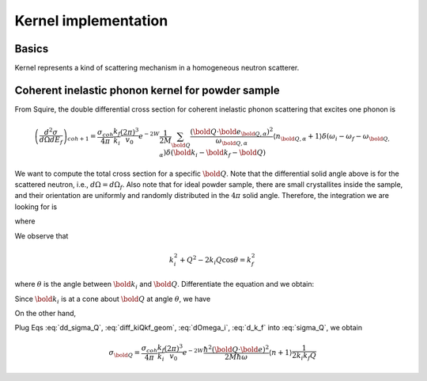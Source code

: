 .. _kernel-implementation:

Kernel implementation
=====================

Basics
------
Kernel represents a kind of scattering mechanism in a homogeneous
neutron scatterer.



Coherent inelastic phonon kernel for powder sample
--------------------------------------------------

From Squire, the double differential cross section
for coherent inelastic phonon scattering that excites
one phonon is

.. math:: 
   \left( \frac{d^2 \sigma}{d\Omega dE_f} \right)_{coh+1} =
   \frac{\sigma_{coh}}{4\pi} 
   \frac{k_f}{k_i}
   \frac{\left( 2\pi \right)^3}{v_0}
   e^{-2W}
   \frac{1}{2M} 
   \sum_{\bold Q}
   \frac{\left( {\bold Q}\cdot {\bold e}_{{\bold Q},\alpha}\right)^2}
   {\omega_{{\bold Q},\alpha}} 
   \langle n_{{\bold Q},\alpha} + 1 \rangle
   \delta(\omega_i-\omega_f-\omega_{{\bold Q},\alpha}) 
   \delta({\bold k}_i-{\bold k}_f - {\bold Q} )


We want to compute the total cross section for a specific :math:`\bold Q`.
Note that the differential solid angle above is for the scattered neutron,
i.e., :math:`d\Omega = d\Omega_f`.
Also note that for ideal powder sample, there are small crystallites
inside the sample, and their orientation are uniformly and randomly
distributed in the :math:`4\pi` solid angle.
Therefore, the integration we are looking for is

.. math:: 
   \sigma_{\bold Q} = \int dE_f d\Omega_f \frac{d\Omega_i}{4\pi}
   \left( \frac{d^2 \sigma}{d\Omega dE_f} \right)_{\bold Q}
   :label: sigma_Q

where

.. math::
   \left( \frac{d^2 \sigma}{d\Omega dE_f} \right)_{\bold Q} =
   \frac{\sigma_{coh}}{4\pi} 
   \frac{k_f}{k_i}
   \frac{\left( 2\pi \right)^3}{v_0}
   e^{-2W}
   \frac{1}{2M} 
   \frac{\left( {\bold Q}\cdot {\bold e}_{{\bold Q},\alpha}\right)^2}
   {\omega_{{\bold Q},\alpha}} 
   \langle n_{{\bold Q},\alpha} + 1 \rangle
   \delta(\omega_i-\omega_f-\omega_{{\bold Q},\alpha}) 
   \delta({\bold k}_i-{\bold k}_f - {\bold Q} )
   :label: dd_sigma_Q
   
We observe that

.. math::
   k_i^2 + Q^2 - 2k_i Q \cos\theta = k_f^2

where :math:`\theta` is the angle
between :math:`\bold k_i` and :math:`\bold Q`.
Differentiate the equation and we obtain:

.. math::
   \frac{2m}{\hbar^2} dE_f = 2 k_i Q \sin\theta d\theta
   :label: diff_kiQkf_geom

Since :math:`{\bold k_i}` is at a cone about :math:`\bold Q`
at angle :math:`\theta`, we have

.. math::
   d\Omega_i = 2\pi \sin\theta d\theta
   :label: dOmega_i

On the other hand,

.. math::
   d{\bold k_f} = k_f^2 dk_f d\Omega_f = \frac{m k_f}{\hbar^2} dE_f d\Omega_f
   :label: d_k_f

Plug Eqs :eq:`dd_sigma_Q`, :eq:`diff_kiQkf_geom`, :eq:`dOmega_i`, :eq:`d_k_f` into :eq:`sigma_Q`, we obtain

.. math::
   \sigma_{\bold Q} = 
   \frac{\sigma_{coh}}{4\pi} 
   \frac{k_f}{k_i}
   \frac{\left( 2\pi \right)^3}{v_0}
   e^{-2W}
   \frac{\hbar^2 ({\bold Q}\cdot {\bold e})^2}{2M \hbar\omega} 
   \langle n + 1 \rangle
   \frac{1}{2k_i k_f Q}
   


